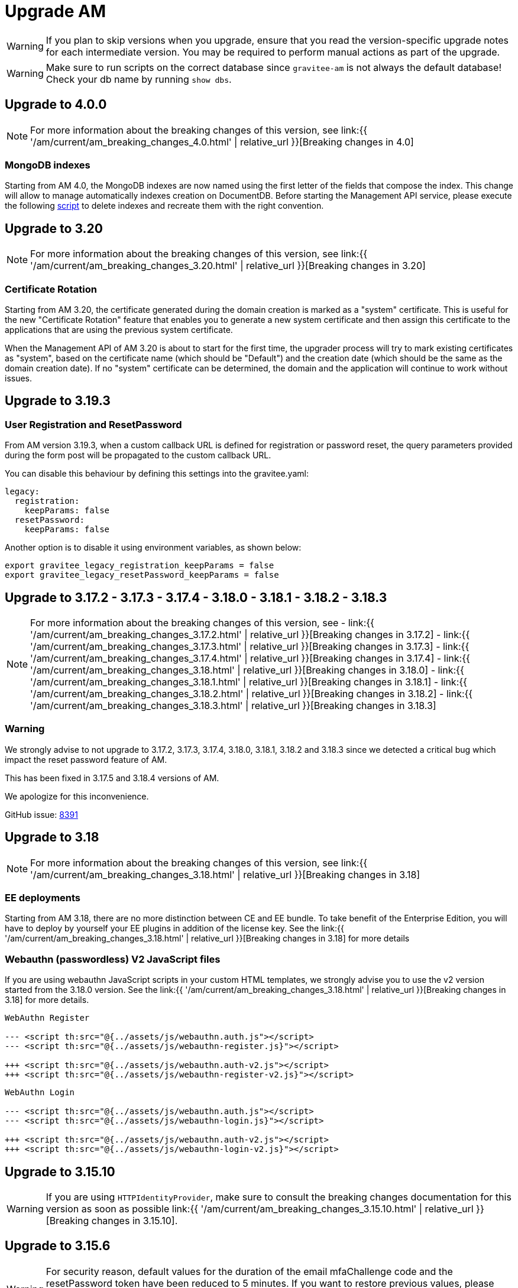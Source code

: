 = Upgrade AM
:page-sidebar: am_3_x_sidebar
:page-permalink: am/current/am_installguide_migration.html
:page-folder: am/installation-guide
:page-layout: am

WARNING: If you plan to skip versions when you upgrade, ensure that you read the version-specific upgrade notes for each intermediate version. You may be required to perform manual actions as part of the upgrade.

WARNING: Make sure to run scripts on the correct database since `gravitee-am` is not always the default database! Check your db name by running `show dbs`.

== Upgrade to 4.0.0

NOTE: For more information about the breaking changes of this version, see link:{{ '/am/current/am_breaking_changes_4.0.html' | relative_url }}[Breaking changes in 4.0]

=== MongoDB indexes

Starting from AM 4.0, the MongoDB indexes are now named using the first letter of the fields that compose the index. This change will allow to manage automatically indexes creation on DocumentDB. Before starting the Management API service, please execute the following link:https://gh.gravitee.io/gravitee-io/gravitee-access-management/blob/master/gravitee-am-repository/gravitee-am-repository-mongodb/src/main/resources/scripts/create-index.js[script] to delete indexes and recreate them with the right convention.


== Upgrade to 3.20

NOTE: For more information about the breaking changes of this version, see link:{{ '/am/current/am_breaking_changes_3.20.html' | relative_url }}[Breaking changes in 3.20]

=== Certificate Rotation

Starting from AM 3.20, the certificate generated during the domain creation is marked as a "system" certificate. This is useful for the new "Certificate Rotation" feature that enables you to generate a new system certificate and then assign this certificate to the applications that are using the previous system certificate.

When the Management API of AM 3.20 is about to start for the first time, the upgrader process will try to mark existing certificates as "system", based on the certificate name (which should be "Default") and the creation date (which should be the same as the domain creation date). If no "system" certificate can be determined, the domain and the application will continue to work without issues.

== Upgrade to 3.19.3

=== User Registration and ResetPassword

From AM version 3.19.3, when a custom callback URL is defined for registration or password reset, the query parameters provided during the form post will be propagated to the custom callback URL.

You can disable this behaviour by defining this settings into the gravitee.yaml:

[source yaml]
----
legacy:
  registration:
    keepParams: false
  resetPassword:
    keepParams: false
----

Another option is to disable it using environment variables, as shown below:

[source bash]
----
export gravitee_legacy_registration_keepParams = false
export gravitee_legacy_resetPassword_keepParams = false
----

== Upgrade to 3.17.2 - 3.17.3 - 3.17.4 - 3.18.0 - 3.18.1 - 3.18.2 - 3.18.3

NOTE: For more information about the breaking changes of this version, see
- link:{{ '/am/current/am_breaking_changes_3.17.2.html' | relative_url }}[Breaking changes in 3.17.2]
- link:{{ '/am/current/am_breaking_changes_3.17.3.html' | relative_url }}[Breaking changes in 3.17.3]
- link:{{ '/am/current/am_breaking_changes_3.17.4.html' | relative_url }}[Breaking changes in 3.17.4]
- link:{{ '/am/current/am_breaking_changes_3.18.html' | relative_url }}[Breaking changes in 3.18.0]
- link:{{ '/am/current/am_breaking_changes_3.18.1.html' | relative_url }}[Breaking changes in 3.18.1]
- link:{{ '/am/current/am_breaking_changes_3.18.2.html' | relative_url }}[Breaking changes in 3.18.2]
- link:{{ '/am/current/am_breaking_changes_3.18.3.html' | relative_url }}[Breaking changes in 3.18.3]

=== Warning

We strongly advise to not upgrade to 3.17.2, 3.17.3, 3.17.4, 3.18.0, 3.18.1, 3.18.2 and 3.18.3 since we detected a critical bug which impact the reset password feature of AM.

This has been fixed in 3.17.5 and 3.18.4 versions of AM.

We apologize for this inconvenience.

GitHub issue: link:https://github.com/gravitee-io/issues/issues/8391[8391]


== Upgrade to 3.18

NOTE: For more information about the breaking changes of this version, see link:{{ '/am/current/am_breaking_changes_3.18.html' | relative_url }}[Breaking changes in 3.18]

=== EE deployments

Starting from AM 3.18, there are no more distinction between CE and EE bundle. To take benefit of the Enterprise Edition, you will have to deploy by yourself your EE plugins in addition of the license key. See the link:{{ '/am/current/am_breaking_changes_3.18.html' | relative_url }}[Breaking changes in 3.18] for more details

=== Webauthn (passwordless) V2 JavaScript files

If you are using webauthn JavaScript scripts in your custom HTML templates, we strongly advise you to use the v2 version started from the 3.18.0 version. See the link:{{ '/am/current/am_breaking_changes_3.18.html' | relative_url }}[Breaking changes in 3.18] for more details.

----
WebAuthn Register

--- <script th:src="@{../assets/js/webauthn.auth.js"></script>
--- <script th:src="@{../assets/js/webauthn-register.js}"></script>

+++ <script th:src="@{../assets/js/webauthn.auth-v2.js"></script>
+++ <script th:src="@{../assets/js/webauthn-register-v2.js}"></script>
----

----
WebAuthn Login

--- <script th:src="@{../assets/js/webauthn.auth.js"></script>
--- <script th:src="@{../assets/js/webauthn-login.js}"></script>

+++ <script th:src="@{../assets/js/webauthn.auth-v2.js"></script>
+++ <script th:src="@{../assets/js/webauthn-login-v2.js}"></script>
----

== Upgrade to 3.15.10

WARNING: If you are using `HTTPIdentityProvider`, make sure to consult the breaking changes documentation for this version as soon as possible link:{{ '/am/current/am_breaking_changes_3.15.10.html' | relative_url }}[Breaking changes in 3.15.10].

== Upgrade to 3.15.6

WARNING: For security reason, default values for the duration of the email mfaChallenge code and the resetPassword token have been reduced to 5 minutes. If you want to restore previous values, please update the gravitee.yaml file for the management and gateway service for these two values "`user.resetPassword.token`" and "`user.mfaChallenge.token`".

== Upgrade to 3.17

NOTE: For more information about the breaking changes of this version, see link:{{ '/am/current/am_breaking_changes_3.17.html' | relative_url }}[Breaking changes in 3.17]

=== Repository

==== Mongodb

Before you run any scripts, create a dump of your existing database.

https://gh.gravitee.io/gravitee-io/gravitee-access-management/master/docs/upgrades/3.x/3.17.0/mongodb/1-migrate-application-identities.js[upgrades/3.x/3.17.0/mongodb/1-migrate-application-identities.js]::

This script will migrate data structure of the application settings to manage the selection rules and ordering of the identity providers.

https://gh.gravitee.io/gravitee-io/gravitee-access-management/master/docs/upgrades/3.x/3.17.0/mongodb/1-add-saml2-permissions.js[upgrades/3.x/3.17.0/mongodb/1-add-saml2-permissions.js]::

This script will create the DOMAIN_SAML and APPLICATION_SAML permission.

==== JDBC

The liquibase scripts will update data automatically on the REST API startup.

== Upgrade to 3.15

NOTE: For more information about the breaking changes of this version, see link:{{ '/am/current/am_breaking_changes_3.15.html' | relative_url }}[Breaking changes in 3.15]

=== Repository

==== Mongodb

Before you run any scripts, create a dump of your existing database.

https://gh.gravitee.io/gravitee-io/gravitee-access-management/master/docs/upgrades/3.x/3.15.0/mongodb/1-add-authdevice-notifier-permissions.js[upgrades/3.x/3.15.0/mongodb/1-add-authdevice-notifier-permissions.js]::

This script will create the DOMAIN_AUTHDEVICE_NOTIFIER permission.

==== JDBC

The liquibase scripts will update data automatically on the REST API startup.

== Upgrade to 3.14.5

NOTE: For more information about the breaking changes of this version, see link:{{ '/am/current/am_breaking_changes_3.14.5.html' | relative_url }}[Breaking changes in 3.14.5]

=== Warning

For JDBC users, we strongly advise to not upgrade to 3.14.5 since we detected a critical bug which can block the AM management API (the AM gateway is not impacted).

This has been fixed in 3.14.6.

We apologize for this inconvenience.

GitHub issue: link:https://github.com/gravitee-io/issues/issues/7080[7080]

== Upgrade to 3.13

=== Repository

==== Mongodb

Before you run any scripts, create a dump of your existing database.

https://gh.gravitee.io/gravitee-io/gravitee-access-management/master/docs/upgrades/3.x/3.13.0/mongodb/1-add-device-identifier-permissions.js[upgrades/3.x/3.13.0/mongodb/1-add-device-identifier-permissions.js]::

This script will create the DOMAIN_DEVICE_IDENTIFIER permission.

https://gh.gravitee.io/gravitee-io/gravitee-access-management/master/docs/upgrades/3.x/3.13.0/mongodb/1-add-device-permissions.js[upgrades/3.x/3.13.0/mongodb/1-add-device-permissions.js]::

This script will create the DOMAIN_USER_DEVICE permission.

==== JDBC

The liquibase scripts will update data automatically on the REST API startup.

== Upgrade to 3.12

NOTE: For more information about the breaking changes of this version, see link:{{ '/am/current/am_breaking_changes_3.12.html' | relative_url }}[Breaking changes in 3.12]

== Upgrade to 3.10.14

NOTE: For more information about the breaking changes of this version, see link:{{ '/am/current/am_breaking_changes_3.10.14.html' | relative_url }}[Breaking changes in 3.10.14]

=== Warning

For JDBC users, we strongly advise to not upgrade to 3.10.14 since we detected a critical bug which can block the AM management API (the AM gateway is not impacted).

This has been fixed in 3.10.15.

We apologize for this inconvenience.

GitHub issue: link:https://github.com/gravitee-io/issues/issues/7080[7080]

== Upgrade to 3.10.7

NOTE: For more information about the breaking changes of this version, see link:{{ '/am/current/am_breaking_changes_3.10.7.html' | relative_url }}[Breaking changes in 3.10.7]

=== Warning

For everyone, please don’t upgrade to 3.10.7 since we detected a critical bug introduced by our release process which leads to a corrupted version of AM.

This has been fixed in 3.10.8.

We apologize for this inconvenience.

GitHub issue: link:https://github.com/gravitee-io/issues/issues/6504[6504]

== Upgrade to 3.10.6

NOTE: For more information about the breaking changes of this version, see link:{{ '/am/current/am_breaking_changes_3.10.6.html' | relative_url }}[Breaking changes in 3.10.6]

== Upgrade to 3.10.4

NOTE: For more information about the breaking changes of this version please visit link:{{ '/am/current/am_breaking_changes_3.10.4.html' | relative_url }}[Breaking changes in 3.10.4]

== Upgrade to 3.10.0

NOTE: For more information about the breaking changes of this version please visit link:{{ '/am/current/am_breaking_changes_3.10.html' | relative_url }}[Breaking changes in 3.10]

=== Warning

For JDBC users only, please don’t upgrade to 3.10.0 since we detected a critical bug in a liquibase script that could lead to data loss.

This has been fixed in 3.10.1.

We apologize for this inconvenience.

GitHub issue: link:https://github.com/gravitee-io/issues/issues/5957[5957]


=== REST API

`Clients` endpoints have been removed since there are deprecated from 3.0.0.

With previous versions the administrator user for the Management API was created on startup using hard coded values for username and password. Starting from 3.10.0 it is possible to define your own values thanks to the link:{{ '/am/current/am_installguide_management_api_configuration.html#security' | relative_url }}[security] section of the `gravitee.yml` file. By default, this configuration section use the same behaviour as AM 3.9 and earlier.

=== Repository

==== Mongodb

Before you run any scripts, create a dump of your existing database.

https://raw.githubusercontent.com/gravitee-io/graviteeio-access-management/master/docs/upgrades/3.x/3.10.0/mongodb/1-move-organization-users.js[upgrades/3.x/3.10.0/mongodb/1-move-organization-users.js]::

This script will move users linked to an organization to a dedicated collection.

https://raw.githubusercontent.com/gravitee-io/graviteeio-access-management/master/docs/upgrades/3.x/3.10.0/mongodb/2-add-default-scopes.js[upgrades/3.x/3.10.0/mongodb/2-add-default-scopes.js]::

This script will create default scopes for applications.

==== JDBC

Before you run any scripts, create a dump of your existing database.

The liquibase scripts will update data automatically on the REST API startup.

If you disabled the liquibase execution using the `liquibase.enabled` option, please apply changes via the following liquibase descriptors :

- https://github.com/gravitee-io/gravitee-access-management/blob/master/gravitee-am-repository/gravitee-am-repository-jdbc/src/main/resources/liquibase/changelogs/v3_10_0/schema.yml[v3_10_0/schema.yml]
- https://github.com/gravitee-io/gravitee-access-management/blob/master/gravitee-am-repository/gravitee-am-repository-jdbc/src/main/resources/liquibase/changelogs/v3_10_0/users-migration.yml[v3_10_0/users-migration.yml]
- https://github.com/gravitee-io/gravitee-access-management/blob/master/gravitee-am-repository/gravitee-am-repository-jdbc/src/main/resources/liquibase/changelogs/v3_10_0/schema-add-default-scopes.yml[v3_10_0/schema-add-default-scopes.yml]
- https://github.com/gravitee-io/gravitee-access-management/blob/master/gravitee-am-repository/gravitee-am-repository-jdbc/src/main/resources/liquibase/changelogs/v3_10_0/schema-add-self-service-account-settings.yml[v3_10_0/schema-add-self-service-account-settings.yml]


== Upgrade to 3.9.2

NOTE: For users of Gravitee Enterprise Edition with Alert Engine, please check your gravitee configuration to ensure that the alert engine feature is explicitly enabled. Starting from this version, the alert engine connector is disabled by default if the option `alerts.alert-engine-enabled` is missing from the `gravitee.yml` file. (see link:{% link pages/ae/am/am-configuration.adoc %}[AM configuration for AE])

== Upgrade to 3.9.0

NOTE: For more information about the breaking changes of this version please visit link:{{ '/am/current/am_breaking_changes_3.9.html' | relative_url }}[Breaking changes in 3.9]

=== REST API

If you are using the Management API to list domains, scopes or roles, please note that the output has been changed to return a page of result with default size set to 50 elements.

=== HEAP SIZE

Starting from this new version, the default Xms and Xmx parameters has been fixed to 256m.

== Upgrade to 3.8.6

NOTE: For users of Gravitee Enterprise Edition with Alert Engine, please check your gravitee configuration to ensure that the alert engine feature is explicitly enabled. Starting from this version, the alert engine connector is disabled by default if the option `alerts.alert-engine-enabled` is missing from the `gravitee.yml` file. (see link:{% link pages/ae/am/am-configuration.adoc %}[AM configuration for AE])

== Upgrade to 3.8.0

NOTE: For more information about the breaking changes of this version please visit link:{{ '/am/current/am_breaking_changes_3.8.html' | relative_url }}[Breaking changes in 3.8]

=== Repository

==== Mongodb

Before you run any scripts, create a dump of your existing database.

https://gh.gravitee.io/gravitee-io/gravitee-access-management/master/docs/upgrades/3.x/3.8.0/mongodb/1-add-domain-hrid.js[upgrades/3.x/3.8.0/mongodb/1-add-domain-hrid.js]::
This script updates the database to reflect the following changes :

* Add hrid field to the security domains

== Upgrade to 3.7.0

=== Repository

==== Mongodb

Before you run any scripts, create a dump of your existing database.

https://gh.gravitee.io/gravitee-io/gravitee-access-management/master/docs/upgrades/3.x/3.7.0/mongodb/1-add-alert-permissions.js[upgrades/3.x/3.7.0/mongodb/1-add-alert-permissions.js]::
This script updates the database to reflect the following changes :

* Enable alerting support

== Upgrade to 3.6.0

NOTE: For more information about the breaking changes of this version please visit link:{{ '/am/current/am_breaking_changes_3.6.html' | relative_url }}[Breaking changes in 3.6]

=== Repository

==== Mongodb

Before you run any scripts, create a dump of your existing database.

https://gh.gravitee.io/gravitee-io/gravitee-access-management/master/docs/upgrades/3.x/3.6.0/mongodb/1-add-environment-permissions.js[upgrades/3.x/3.6.0/mongodb/1-add-environment-permissions.js]::
This script updates the database to reflect the following changes :

* Addition of new permissions related to the multi environments feature
* Update existing users permissions according to their role in order to grant access to the default organization and environment

==== JDBC

Before you start for the first time the AM Management API and AM Gateway in version 3.6.0, create a dump of your existing database.

https://github.com/gravitee-io/graviteeio-access-management/tree/master/gravitee-am-repository/gravitee-am-repository-jdbc/src/main/resources/liquibase/changelogs/cockpit[Liquibase scripts]::
These script are executed automatically on startup of AM gateway and AM management console. This script updates the database to reflect the following changes :

* Addition of new permissions related to the multi environments feature
* Update existing users permissions according to their role in order to grant access to the default organization and environment

== Upgrade to 3.4.0

NOTE: For more information about the breaking changes of this version please visit link:{{ '/am/current/am_breaking_changes_3.4.html' | relative_url }}[Breaking changes in 3.4]

=== Repository

==== Mongodb

Before you run any scripts, create a dump of your existing database.

https://gh.gravitee.io/gravitee-io/gravitee-access-management/master/docs/upgrades/3.x/3.4.0/mongodb/1-form-templates-migration.js[upgrades/3.x/3.4.0/mongodb/1-form-templates-migration]::
This script updates the database to reflect the following changes :

* Update form actions and links to make it work with the new cookie session

== Upgrade to 3.1.0

NOTE: For more information about the breaking changes of this version please visit link:{{ '/am/current/am_breaking_changes_3.1.html' | relative_url }}[Breaking changes in 3.1]

=== Repository

==== Mongodb

Before you run any scripts, create a dump of your existing database.

https://raw.githubusercontent.com/gravitee-io/graviteeio-access-management/master/docs/upgrades/3.x/3.1.0/mongodb/1-email-templates-migration.js[upgrades/3.x/3.1.0/mongodb/1-email-templates-migration]::
This script updates the database to reflect the following changes :

* New email service

== Upgrade to 3.0.0

NOTE: For more information about the breaking changes of this version please visit link:{{ '/am/current/am_breaking_changes_3.0.html' | relative_url }}[Breaking changes in 3.0]

WARNING: We highly recommend that you run the MongoDB database script before starting the Management API.

=== Repository

==== Mongodb

Before you run any scripts, create a dump of your existing database.

https://gh.gravitee.io/gravitee-io/gravitee-access-management/master/docs/upgrades/3.x/3.0.0/mongodb/1-migration-v3.js[upgrades/3.x/3.0.0/mongodb/1-migration-v3]::
This script updates the database to reflect the following changes :

* Adds new fields that refer the default environment and the default organization.
* Attach data to their environment and organization
* Remove unnecessary data

WARNING: During the migration, AM V2 Gateways will still continue to work without any problem. Just make sure to not stop or restart them until the migration is fully completed.

WARNING: Do not forget to update plugins and re-install your custom plugins.

